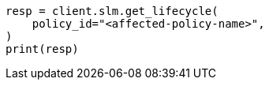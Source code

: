 // This file is autogenerated, DO NOT EDIT
// tab-widgets/troubleshooting/snapshot/repeated-snapshot-failures.asciidoc:105

[source, python]
----
resp = client.slm.get_lifecycle(
    policy_id="<affected-policy-name>",
)
print(resp)
----

